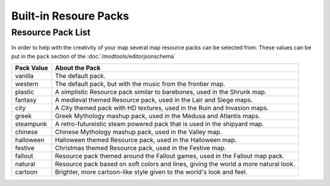 Built-in Resoure Packs
======================
.. meta::
   :description lang=en: Resourcepacks that modtools content can use

Resource Pack List
---------------------
In order to help with the creativity of your map several map resource packs can be selected from.
These values can be put in the ``pack`` section of the :doc:`/modtools/editorjsonschema`

+------------+-----------------------------------------------------------------------------------------+
| Pack Value | About the Pack                                                                          |
+============+=========================================================================================+
| vanilla    | The default pack.                                                                       |
+------------+-----------------------------------------------------------------------------------------+
| western    | The default pack, but with the music from the frontier map.                             |
+------------+-----------------------------------------------------------------------------------------+
| plastic    | A simplistic Resource pack similar to barebones, used in the Shrunk map.                |
+------------+-----------------------------------------------------------------------------------------+
| fantasy    | A medieval themed Resource pack, used in the Lair and Siege maps.                       |
+------------+-----------------------------------------------------------------------------------------+
| city       | A City themed pack with HD textures, used in the Ruin and Invasion maps.                |
+------------+-----------------------------------------------------------------------------------------+
| greek      | Greek Mythology mashup pack, used in the Medusa and Atlantis maps.                      |
+------------+-----------------------------------------------------------------------------------------+
| steampunk  | A retro-futureistic steam powered pack that is used in the shipyard map.                |
+------------+-----------------------------------------------------------------------------------------+
| chinese    | Chinese Mythology mashup pack, used in the Valley map.                                  |
+------------+-----------------------------------------------------------------------------------------+
| halloween  | Halloween themed Resource pack, used in the Halloween map.                              |
+------------+-----------------------------------------------------------------------------------------+
| festive    | Christmas themed Resource pack, used in the Festive map.                                |
+------------+-----------------------------------------------------------------------------------------+
| fallout    | Resource pack themed around the Fallout games, used in the Fallout map pack.            |
+------------+-----------------------------------------------------------------------------------------+
| natural    | Resource pack based on soft colors and lines, giving the world a more natural look.     |
+------------+-----------------------------------------------------------------------------------------+
| cartoon    | Brighter, more cartoon-like style given to the world's look and feel.                   |
+------------+-----------------------------------------------------------------------------------------+
